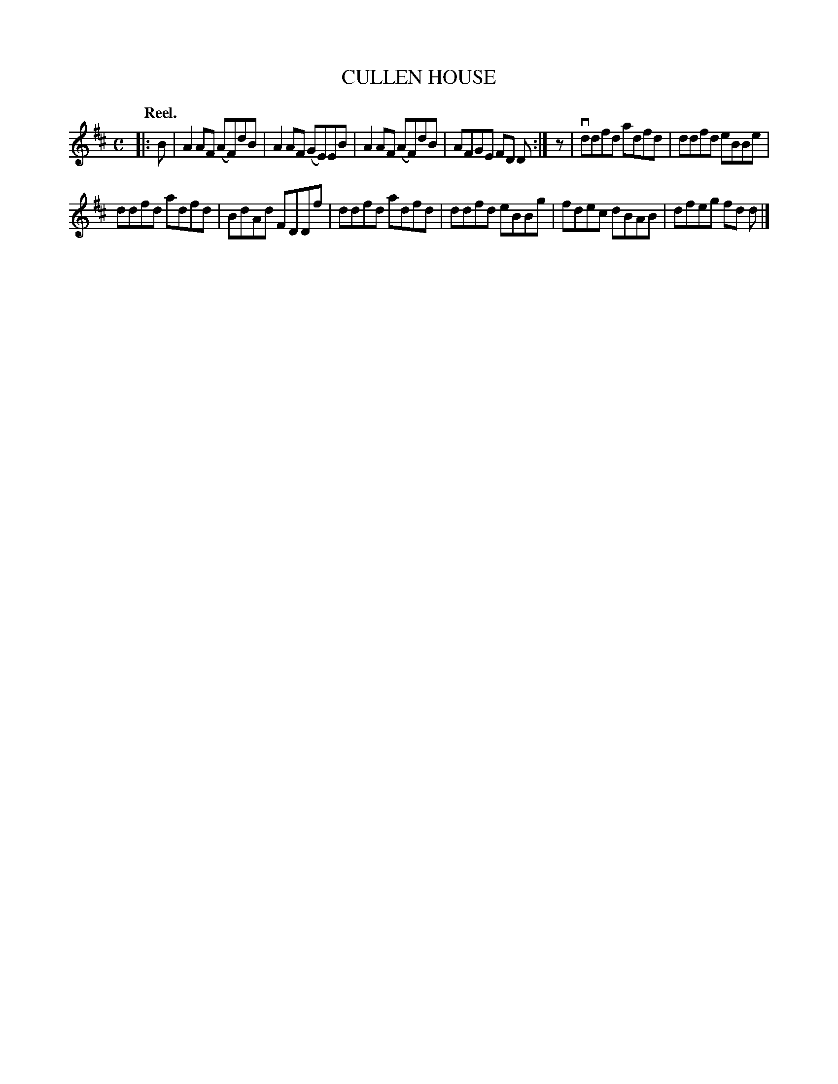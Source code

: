 X: 117204
T: CULLEN HOUSE
Q: "Reel."
R: Reel.
%R: reel
B: James Kerr "Merry Melodies" v.1 p.17 s.2 #4
Z: 2017 John Chambers <jc:trillian.mit.edu>
N: Added rest between the strains, to fix the rhythm.
M: C
L: 1/8
K: D
|: B |\
A2AF (AF)dB | A2AF (GE)EB |\
A2AF (AF)dB | AFGE FD D :|\
z |\
vddfd adfd | ddfd eBBe |
ddfd adfd | BdAd FDDf |\
ddfd adfd | ddfd eBBg |\
fdec dBAB | dfeg fd d |]
